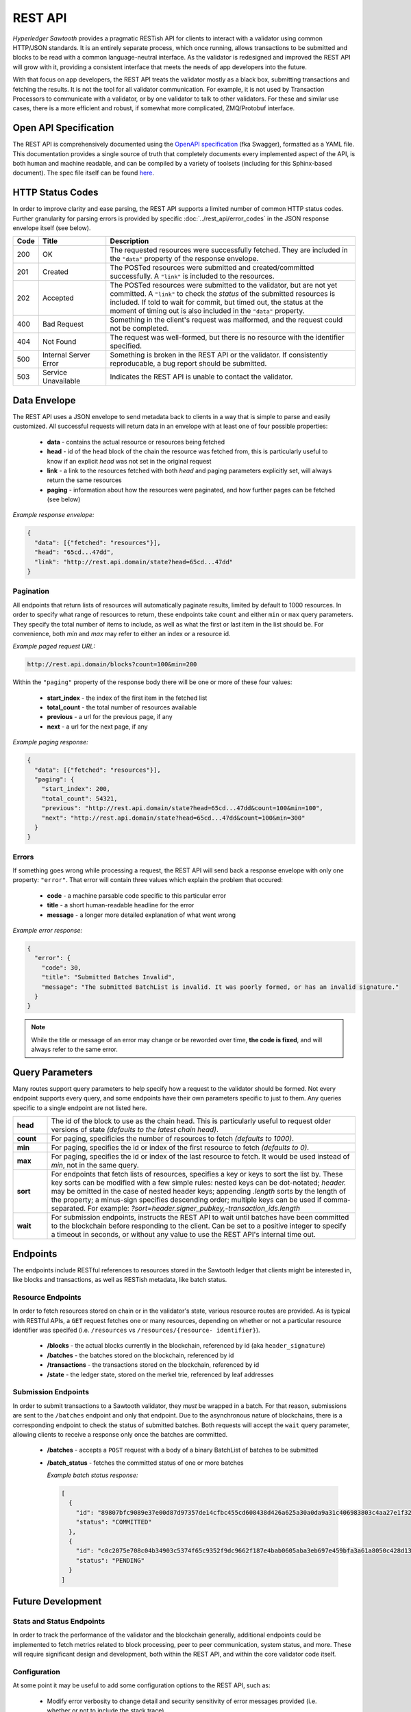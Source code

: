 ********
REST API
********

*Hyperledger Sawtooth* provides a pragmatic RESTish API for clients to interact
with a validator using common HTTP/JSON standards. It is an entirely separate
process, which once running, allows transactions to be submitted and blocks to
be read with a common language-neutral interface. As the validator is redesigned
and improved the REST API will grow with it, providing a consistent interface
that meets the needs of app developers into the future.

With that focus on app developers, the REST API treats the validator mostly as a
black box, submitting transactions and fetching the results. It is not the tool
for all validator communication. For example, it is not used by Transaction
Processors to communicate with a validator, or by one validator to talk to other
validators. For these and similar use cases, there is a more efficient and
robust, if somewhat more complicated, ZMQ/Protobuf interface.


Open API Specification
======================

The REST API is comprehensively documented using the
`OpenAPI specification <http://swagger.io/specification/>`_ (fka Swagger),
formatted as a YAML file. This documentation provides a single source of truth
that completely documents every implemented aspect of the API, is both human and
machine readable, and can be compiled by a variety of toolsets (including for
this Sphinx-based document). The spec file itself can be found
`here <https://github.com/hyperledger/sawtooth-core/blob/master/rest_api/openapi.yaml>`_.


HTTP Status Codes
=================

In order to improve clarity and ease parsing, the REST API supports a limited
number of common HTTP status codes. Further granularity for parsing errors is
provided by specific :doc:`../rest_api/error_codes` in the JSON response
envelope itself (see below).

.. list-table::
   :widths: 4, 16, 60
   :header-rows: 1

   * - Code
     - Title
     - Description
   * - 200
     - OK
     - The requested resources were successfully fetched. They are included in
       the ``"data"`` property of the response envelope.
   * - 201
     - Created
     - The POSTed resources were submitted and created/committed successfully. A
       ``"link"`` is included to the resources.
   * - 202
     - Accepted
     - The POSTed resources were submitted to the validator, but are not yet
       committed. A ``"link"`` to check the *status* of the submitted resources
       is included. If told to wait for commit, but timed out, the status at the
       moment of timing out is also included in the ``"data"`` property.
   * - 400
     - Bad Request
     - Something in the client's request was malformed, and the request could
       not be completed.
   * - 404
     - Not Found
     - The request was well-formed, but there is no resource with the identifier
       specified.
   * - 500
     - Internal Server Error
     - Something is broken in the REST API or the validator. If consistently
       reproducable, a bug report should be submitted.
   * - 503
     - Service Unavailable
     - Indicates the REST API is unable to contact the validator.


Data Envelope
=============

The REST API uses a JSON envelope to send metadata back to clients in a way that
is simple to parse and easily customized. All successful requests will return
data in an envelope with at least one of four possible properties:

   * **data** - contains the actual resource or resources being fetched
   * **head** - id of the head block of the chain the resource was fetched
     from, this is particularly useful to know if an explicit *head* was not set
     in the original request
   * **link** - a link to the resources fetched with both *head* and
     paging parameters explicitly set, will always return the same resources
   * **paging** - information about how the resources were paginated, and how
     further pages can be fetched (see below)

*Example response envelope:*

.. code-block:: json

   {
     "data": [{"fetched": "resources"}],
     "head": "65cd...47dd",
     "link": "http://rest.api.domain/state?head=65cd...47dd"
   }


Pagination
----------
All endpoints that return lists of resources will automatically paginate
results, limited by default to 1000 resources. In order to specify what range of
resources to return, these endpoints take ``count`` and either ``min`` or
``max`` query parameters. They specify the total number of items to include, as
well as what the first or last item in the list should be. For convenience,
both *min* and *max* may refer to either an index or a resource id.

*Example paged request URL:*

.. code-block:: text

   http://rest.api.domain/blocks?count=100&min=200

Within the ``"paging"`` property of the response body there will be one or more
of these four values:

   * **start_index** - the index of the first item in the fetched list
   * **total_count** - the total number of resources available
   * **previous** - a url for the previous page, if any
   * **next** - a url for the next page, if any

*Example paging response:*

.. code-block:: json

   {
     "data": [{"fetched": "resources"}],
     "paging": {
       "start_index": 200,
       "total_count": 54321,
       "previous": "http://rest.api.domain/state?head=65cd...47dd&count=100&min=100",
       "next": "http://rest.api.domain/state?head=65cd...47dd&count=100&min=300"
     }
   }


Errors
------

If something goes wrong while processing a request, the REST API will send back
a response envelope with only one property: ``"error"``. That error will contain
three values which explain the problem that occured:

   * **code** - a machine parsable code specific to this particular error
   * **title** - a short human-readable headline for the error
   * **message** - a longer more detailed explanation of what went wrong

*Example error response:*

.. code-block:: json

   {
     "error": {
       "code": 30,
       "title": "Submitted Batches Invalid",
       "message": "The submitted BatchList is invalid. It was poorly formed, or has an invalid signature."
     }
   }

.. note::

   While the title or message of an error may change or be reworded over time,
   **the code is fixed**, and will always refer to the same error.


Query Parameters
================

Many routes support query parameters to help specify how a request to the
validator should be formed. Not every endpoint supports every query, and some
endpoints have their own parameters specific to just to them. Any queries
specific to a single endpoint are not listed here.

.. list-table::
   :widths: 8, 72

   * - **head**
     - The id of the block to use as the chain head. This is particularly
       useful to request older versions of state *(defaults to the latest chain
       head)*.
   * - **count**
     - For paging, specificies the number of resources to fetch *(defaults to
       1000)*.
   * - **min**
     - For paging, specifies the id or index of the first resource to fetch
       *(defaults to 0)*.
   * - **max**
     - For paging, specifies the id or index of the last resource to fetch. It
       would be used instead of *min*, not in the same query.
   * - **sort**
     - For endpoints that fetch lists of resources, specifies a key or keys to
       sort the list by. These key sorts can be modified with a few simple
       rules: nested keys can be dot-notated; `header.` may be omitted in the
       case of nested header keys; appending `.length` sorts by the length of
       the property; a minus-sign specifies descending order; multiple keys can
       be used if comma-separated. For example:
       `?sort=header.signer_pubkey,-transaction_ids.length`
   * - **wait**
     - For submission endpoints, instructs the REST API to wait until batches
       have been committed to the blockchain before responding to the client.
       Can be set to a positive integer to specify a timeout in seconds, or
       without any value to use the REST API's internal time out.


Endpoints
=========

The endpoints include RESTful references to resources stored in the Sawtooth
ledger that clients might be interested in, like blocks and transactions, as
well as RESTish metadata, like batch status.


Resource Endpoints
------------------
In order to fetch resources stored on chain or in the validator's state,
various resource routes are provided. As is typical with RESTful APIs, a ``GET``
request fetches one or many resources, depending on whether or not a particular
resource identifier was specifed (i.e. ``/resources`` vs ``/resources/{resource-
identifier}``).

   * **/blocks** - the actual blocks currently in the blockchain, referenced by
     id (aka ``header_signature``)
   * **/batches** - the batches stored on the blockchain, referenced by id
   * **/transactions** - the transactions stored on the blockchain, referenced
     by id
   * **/state** - the ledger state, stored on the merkel trie, referenced by
     leaf addresses


Submission Endpoints
--------------------
In order to submit transactions to a Sawtooth validator, they *must* be wrapped
in a batch. For that reason, submissions are sent to the ``/batches`` endpoint
and only that endpoint. Due to the asynchronous nature of blockchains, there is
a corresponding endpoint to check the status of submitted batches. Both requests
will accept the ``wait`` query parameter, allowing clients to receive a response
only once the batches are committed.

   * **/batches** - accepts a ``POST`` request with a body of a binary
     BatchList of batches to be submitted
   * **/batch_status** - fetches the committed status of one or more batches

     *Example batch status response:*

     .. code-block:: json

        [
          {
            "id": "89807bfc9089e37e00d87d97357de14cfbc455cd608438d426a625a30a0da9a31c406983803c4aa27e1f32a3ff61709e8ec4b56abbc553d7d330635b5d27029c",
            "status": "COMMITTED"
          },
          {
            "id": "c0c2075e708c04b34903c5374f65c9352f9dc9662f187e4bab0605aba3eb697e459bfa3a61a8050c428d1347d47a11b0cf81d481467a18cd48ab137001a5fa29",
            "status": "PENDING"
          }
        ]


Future Development
==================

Stats and Status Endpoints
--------------------------

In order to track the performance of the validator and the blockchain generally,
additional endpoints could be implemented to fetch metrics related to block
processing, peer to peer communication, system status, and more. These will
require significant design and development, both within the REST API, and within
the core validator code itself.


Configuration
-------------

At some point it may be useful to add some configuration options to the REST
API, such as:

   * Modify error verbosity to change detail and security sensitivity of error
     messages provided (i.e. whether or not to include the stack trace)
   * Enable or disable the stats and status endpoints


Authorization
-------------

The current intention is for the REST API to be a lightweight shim on top of the
internal ZMQ communications. From this perspective, the API offers no
authorization, simply passing through every request to the validator to be
authorized with signature verification or some other strategy defined by an
individual Transaction Processor.

However, that may be insufficient if the API needed to be deployed just for
certain authorized clients. In that use case, the best solution would be to
expand the REST API to handle the validation of *API keys*. In their most basic
form, these can be validated programmatically without any need for persistent
state stored on a database or elsewhere. However, more sophisticated
functionality, like blacklisting particular keys that are compromised, would
require some strategy for persistent storage.

.. note::

   While the REST API does not support any sort of authorization internally, it
   is entirely possible to put it behind a proxy that does. See:
   :doc:`/sysadmin_guide/rest_auth_proxy`
